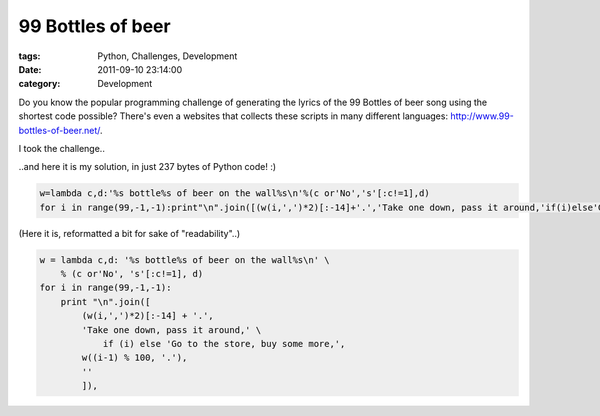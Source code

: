 99 Bottles of beer
##################

:tags: Python, Challenges, Development
:date: 2011-09-10 23:14:00
:category: Development

Do you know the popular programming challenge of generating the lyrics of the 99 Bottles of beer song using the shortest code possible?
There's even a websites that collects these scripts in many different languages: http://www.99-bottles-of-beer.net/.

I took the challenge..

..and here it is my solution, in just 237 bytes of Python code! :)

.. code:: python

    w=lambda c,d:'%s bottle%s of beer on the wall%s\n'%(c or'No','s'[:c!=1],d)
    for i in range(99,-1,-1):print"\n".join([(w(i,',')*2)[:-14]+'.','Take one down, pass it around,'if(i)else'Go to the store, buy some more,',w((i-1)%100,'.'),'']),

(Here it is, reformatted a bit for sake of "readability"..)

.. code:: python

    w = lambda c,d: '%s bottle%s of beer on the wall%s\n' \
        % (c or'No', 's'[:c!=1], d)
    for i in range(99,-1,-1):
        print "\n".join([
            (w(i,',')*2)[:-14] + '.',
            'Take one down, pass it around,' \
                if (i) else 'Go to the store, buy some more,',
            w((i-1) % 100, '.'),
            ''
            ]),
